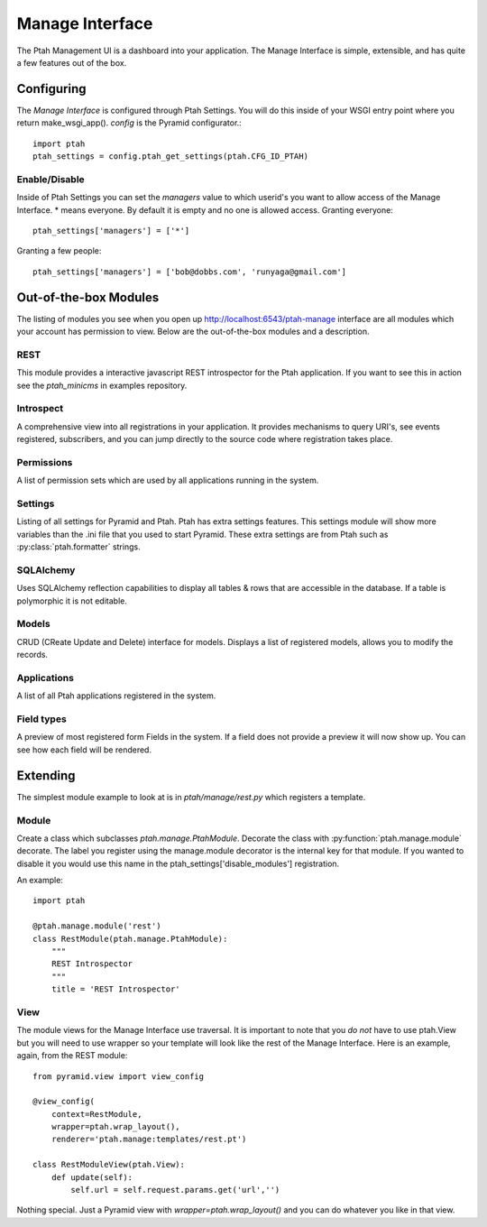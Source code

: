 ================
Manage Interface
================

The Ptah Management UI is a dashboard into your application.  The Manage
Interface is simple, extensible, and has quite a few features out of the box.

Configuring
===========

The `Manage Interface` is configured through Ptah Settings.  You will do this inside of your WSGI entry point where you return make_wsgi_app(). `config` is the Pyramid configurator.::

  import ptah
  ptah_settings = config.ptah_get_settings(ptah.CFG_ID_PTAH)
  
Enable/Disable
--------------

Inside of Ptah Settings you can set the `managers` value to which userid's you want to allow access of the Manage Interface.  * means everyone.  By default it is empty and no one is allowed access.  Granting everyone::

  ptah_settings['managers'] = ['*']
  
Granting a few people::

  ptah_settings['managers'] = ['bob@dobbs.com', 'runyaga@gmail.com']
  

Out-of-the-box Modules
======================

The listing of modules you see when you open up http://localhost:6543/ptah-manage interface are all modules which your account has permission to view.  Below are the out-of-the-box modules and a description.

REST
----

This module provides a interactive javascript REST introspector for the Ptah application.  If you want to see this in action see the `ptah_minicms` in examples repository.

Introspect
----------

A comprehensive view into all registrations in your application.  It provides mechanisms to query URI's, see events registered, subscribers, and you can jump directly to the source code where registration takes place.

Permissions
-----------

A list of permission sets which are used by all applications running in the system.  

Settings
--------

Listing of all settings for Pyramid and Ptah.  Ptah has extra settings features.  This settings module will show more variables than the .ini file that you used to start Pyramid.  These extra settings are from Ptah such as :py:class:`ptah.formatter` strings.

SQLAlchemy
----------

Uses SQLAlchemy reflection capabilities to display all tables & rows that are accessible in the database.  If a table is polymorphic it is not editable.   

Models
------

CRUD (CReate Update and Delete) interface for models.  Displays a list of registered models, allows you to modify the records.  

Applications
------------

A list of all Ptah applications registered in the system.  

Field types
-----------
A preview of most registered form Fields in the system.  If a field does not provide a preview it will now show up.  You can see how each field will be rendered.

Extending
=========

The simplest module example to look at is in `ptah/manage/rest.py` which registers a template.  

Module
------

Create a class which subclasses `ptah.manage.PtahModule`.  Decorate the class with :py:function:`ptah.manage.module` decorate.  The label you register using the manage.module decorator is the internal key for that module.  If you wanted to disable it you would use this name in the  ptah_settings['disable_modules'] registration.

An example::

    import ptah
    
    @ptah.manage.module('rest')
    class RestModule(ptah.manage.PtahModule):
        """
        REST Introspector
        """
        title = 'REST Introspector'

View
----

The module views for the Manage Interface use traversal.  It is important to note that you *do not* have to use ptah.View but you will need to use wrapper so your template will look like the rest of the Manage Interface.  Here is an example, again, from the REST module::

    from pyramid.view import view_config

    @view_config(
        context=RestModule,
        wrapper=ptah.wrap_layout(),
        renderer='ptah.manage:templates/rest.pt')

    class RestModuleView(ptah.View):
        def update(self):
            self.url = self.request.params.get('url','')

Nothing special.  Just a Pyramid view with `wrapper=ptah.wrap_layout()` and you can do whatever you like in that view.
